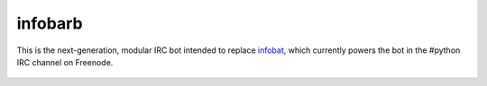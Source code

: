 ==========
 infobarb
==========

This is the next-generation, modular IRC bot intended to replace
`infobat`_, which currently powers the bot in the #python IRC channel
on Freenode.

 .. _infobat: https://launchpad.net/infobat
